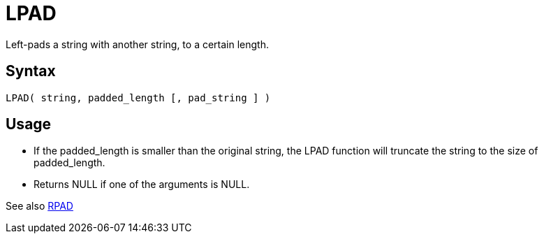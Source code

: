 ////
Licensed to the Apache Software Foundation (ASF) under one
or more contributor license agreements.  See the NOTICE file
distributed with this work for additional information
regarding copyright ownership.  The ASF licenses this file
to you under the Apache License, Version 2.0 (the
"License"); you may not use this file except in compliance
with the License.  You may obtain a copy of the License at
  http://www.apache.org/licenses/LICENSE-2.0
Unless required by applicable law or agreed to in writing,
software distributed under the License is distributed on an
"AS IS" BASIS, WITHOUT WARRANTIES OR CONDITIONS OF ANY
KIND, either express or implied.  See the License for the
specific language governing permissions and limitations
under the License.
////
= LPAD

Left-pads a string with another string, to a certain length.

== Syntax
----
LPAD( string, padded_length [, pad_string ] )
----

== Usage 

* If the padded_length is smaller than the original string, the LPAD function will truncate the string to the size of padded_length.
* Returns NULL if one of the arguments is NULL.

See also xref:rpad.adoc[RPAD]